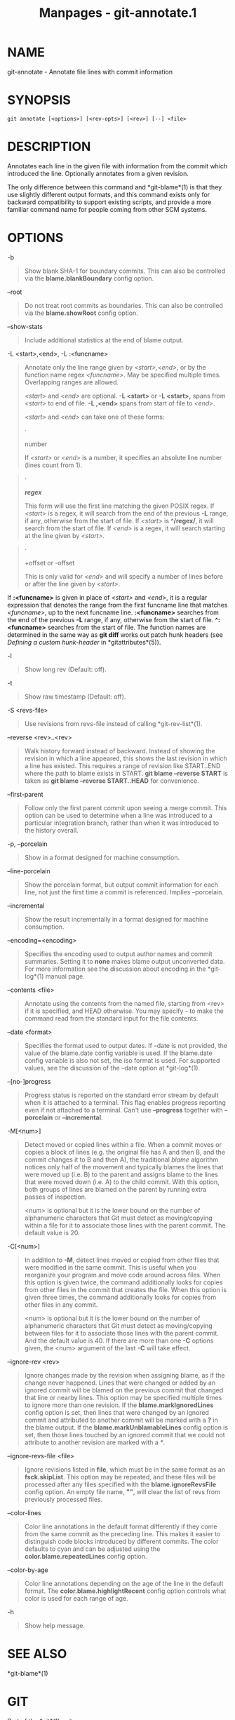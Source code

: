 #+TITLE: Manpages - git-annotate.1
* NAME
git-annotate - Annotate file lines with commit information

* SYNOPSIS
#+begin_example
git annotate [<options>] [<rev-opts>] [<rev>] [--] <file>
#+end_example

* DESCRIPTION
Annotates each line in the given file with information from the commit
which introduced the line. Optionally annotates from a given revision.

The only difference between this command and *git-blame*(1) is that they
use slightly different output formats, and this command exists only for
backward compatibility to support existing scripts, and provide a more
familiar command name for people coming from other SCM systems.

* OPTIONS
-b

#+begin_quote
Show blank SHA-1 for boundary commits. This can also be controlled via
the *blame.blankBoundary* config option.

#+end_quote

--root

#+begin_quote
Do not treat root commits as boundaries. This can also be controlled via
the *blame.showRoot* config option.

#+end_quote

--show-stats

#+begin_quote
Include additional statistics at the end of blame output.

#+end_quote

-L <start>,<end>, -L :<funcname>

#+begin_quote
Annotate only the line range given by /<start>,<end>/, or by the
function name regex /<funcname>/. May be specified multiple times.
Overlapping ranges are allowed.

/<start>/ and /<end>/ are optional. *-L <start>* or *-L <start>,* spans
from /<start>/ to end of file. *-L ,<end>* spans from start of file to
/<end>/.

/<start>/ and /<end>/ can take one of these forms:

#+begin_quote
·

number

If /<start>/ or /<end>/ is a number, it specifies an absolute line
number (lines count from 1).

#+end_quote

#+begin_quote
·

*/regex/*

This form will use the first line matching the given POSIX regex. If
/<start>/ is a regex, it will search from the end of the previous *-L*
range, if any, otherwise from the start of file. If /<start>/ is
*^/regex/*, it will search from the start of file. If /<end>/ is a
regex, it will search starting at the line given by /<start>/.

#+end_quote

#+begin_quote
·

+offset or -offset

This is only valid for /<end>/ and will specify a number of lines before
or after the line given by /<start>/.

#+end_quote

If *:<funcname>* is given in place of /<start>/ and /<end>/, it is a
regular expression that denotes the range from the first funcname line
that matches /<funcname>/, up to the next funcname line. *:<funcname>*
searches from the end of the previous *-L* range, if any, otherwise from
the start of file. *^:<funcname>* searches from the start of file. The
function names are determined in the same way as *git diff* works out
patch hunk headers (see /Defining a custom hunk-header/ in
*gitattributes*(5)).

#+end_quote

-l

#+begin_quote
Show long rev (Default: off).

#+end_quote

-t

#+begin_quote
Show raw timestamp (Default: off).

#+end_quote

-S <revs-file>

#+begin_quote
Use revisions from revs-file instead of calling *git-rev-list*(1).

#+end_quote

--reverse <rev>..<rev>

#+begin_quote
Walk history forward instead of backward. Instead of showing the
revision in which a line appeared, this shows the last revision in which
a line has existed. This requires a range of revision like START..END
where the path to blame exists in START. *git blame --reverse START* is
taken as *git blame --reverse START..HEAD* for convenience.

#+end_quote

--first-parent

#+begin_quote
Follow only the first parent commit upon seeing a merge commit. This
option can be used to determine when a line was introduced to a
particular integration branch, rather than when it was introduced to the
history overall.

#+end_quote

-p, --porcelain

#+begin_quote
Show in a format designed for machine consumption.

#+end_quote

--line-porcelain

#+begin_quote
Show the porcelain format, but output commit information for each line,
not just the first time a commit is referenced. Implies --porcelain.

#+end_quote

--incremental

#+begin_quote
Show the result incrementally in a format designed for machine
consumption.

#+end_quote

--encoding=<encoding>

#+begin_quote
Specifies the encoding used to output author names and commit summaries.
Setting it to *none* makes blame output unconverted data. For more
information see the discussion about encoding in the *git-log*(1) manual
page.

#+end_quote

--contents <file>

#+begin_quote
Annotate using the contents from the named file, starting from <rev> if
it is specified, and HEAD otherwise. You may specify /-/ to make the
command read from the standard input for the file contents.

#+end_quote

--date <format>

#+begin_quote
Specifies the format used to output dates. If --date is not provided,
the value of the blame.date config variable is used. If the blame.date
config variable is also not set, the iso format is used. For supported
values, see the discussion of the --date option at *git-log*(1).

#+end_quote

--[no-]progress

#+begin_quote
Progress status is reported on the standard error stream by default when
it is attached to a terminal. This flag enables progress reporting even
if not attached to a terminal. Can't use *--progress* together with
*--porcelain* or *--incremental*.

#+end_quote

-M[<num>]

#+begin_quote
Detect moved or copied lines within a file. When a commit moves or
copies a block of lines (e.g. the original file has A and then B, and
the commit changes it to B and then A), the traditional /blame/
algorithm notices only half of the movement and typically blames the
lines that were moved up (i.e. B) to the parent and assigns blame to the
lines that were moved down (i.e. A) to the child commit. With this
option, both groups of lines are blamed on the parent by running extra
passes of inspection.

<num> is optional but it is the lower bound on the number of
alphanumeric characters that Git must detect as moving/copying within a
file for it to associate those lines with the parent commit. The default
value is 20.

#+end_quote

-C[<num>]

#+begin_quote
In addition to *-M*, detect lines moved or copied from other files that
were modified in the same commit. This is useful when you reorganize
your program and move code around across files. When this option is
given twice, the command additionally looks for copies from other files
in the commit that creates the file. When this option is given three
times, the command additionally looks for copies from other files in any
commit.

<num> is optional but it is the lower bound on the number of
alphanumeric characters that Git must detect as moving/copying between
files for it to associate those lines with the parent commit. And the
default value is 40. If there are more than one *-C* options given, the
<num> argument of the last *-C* will take effect.

#+end_quote

--ignore-rev <rev>

#+begin_quote
Ignore changes made by the revision when assigning blame, as if the
change never happened. Lines that were changed or added by an ignored
commit will be blamed on the previous commit that changed that line or
nearby lines. This option may be specified multiple times to ignore more
than one revision. If the *blame.markIgnoredLines* config option is set,
then lines that were changed by an ignored commit and attributed to
another commit will be marked with a *?* in the blame output. If the
*blame.markUnblamableLines* config option is set, then those lines
touched by an ignored commit that we could not attribute to another
revision are marked with a /*/.

#+end_quote

--ignore-revs-file <file>

#+begin_quote
Ignore revisions listed in *file*, which must be in the same format as
an *fsck.skipList*. This option may be repeated, and these files will be
processed after any files specified with the *blame.ignoreRevsFile*
config option. An empty file name, *""*, will clear the list of revs
from previously processed files.

#+end_quote

--color-lines

#+begin_quote
Color line annotations in the default format differently if they come
from the same commit as the preceding line. This makes it easier to
distinguish code blocks introduced by different commits. The color
defaults to cyan and can be adjusted using the
*color.blame.repeatedLines* config option.

#+end_quote

--color-by-age

#+begin_quote
Color line annotations depending on the age of the line in the default
format. The *color.blame.highlightRecent* config option controls what
color is used for each range of age.

#+end_quote

-h

#+begin_quote
Show help message.

#+end_quote

* SEE ALSO
*git-blame*(1)

* GIT
Part of the *git*(1) suite
